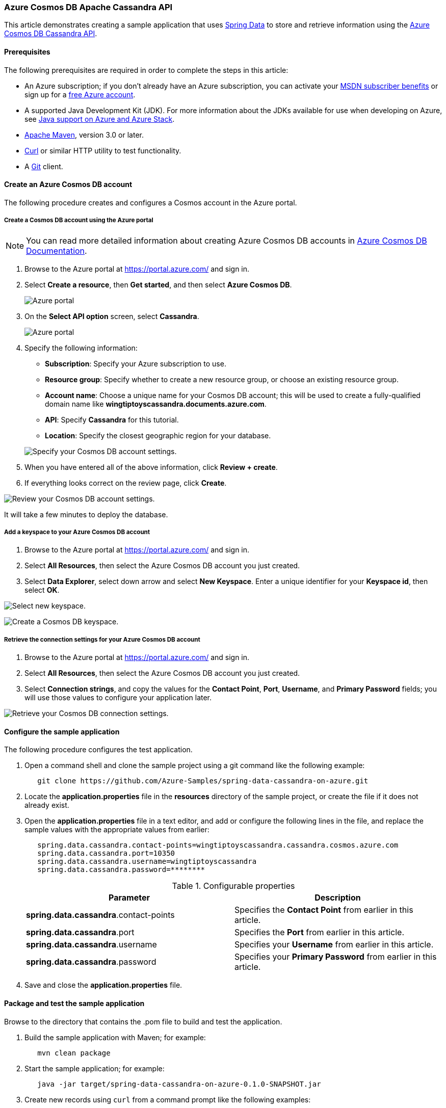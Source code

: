 
=== Azure Cosmos DB Apache Cassandra API

This article demonstrates creating a sample application that uses link:https://spring.io/projects/spring-data[Spring Data] to store and retrieve information using the link:https://docs.microsoft.com/en-us/azure/cosmos-db/cassandra/cassandra-introduction[Azure Cosmos DB Cassandra API].

==== Prerequisites

The following prerequisites are required in order to complete the steps in this article:

* An Azure subscription; if you don't already have an Azure subscription, you can activate your link:https://azure.microsoft.com/en-us/pricing/member-offers/credit-for-visual-studio-subscribers/[MSDN subscriber benefits] or sign up for a link:https://azure.microsoft.com/en-us/free/[free Azure account].
* A supported Java Development Kit (JDK). For more information about the JDKs available for use when developing on Azure, see link:https://docs.microsoft.com/en-us/azure/developer/java/fundamentals/java-support-on-azure[Java support on Azure and Azure Stack].
* link:http://maven.apache.org/[Apache Maven], version 3.0 or later.
* link:https://curl.haxx.se/[Curl] or similar HTTP utility to test functionality.
* A link:https://git-scm.com/downloads[Git] client.

==== Create an Azure Cosmos DB account

The following procedure creates and configures a Cosmos account in the Azure portal.

===== Create a Cosmos DB account using the Azure portal

NOTE: You can read more detailed information about creating Azure Cosmos DB accounts in link:https://docs.microsoft.com/en-us/azure/cosmos-db/[Azure Cosmos DB Documentation].

. Browse to the Azure portal at <https://portal.azure.com/> and sign in.

. Select **Create a resource**, then **Get started**, and then select **Azure Cosmos DB**.

+
image:https://docs.microsoft.com/en-us/azure/developer/java/spring-framework/media/configure-spring-data-apache-cassandra-with-cosmos-db/create-cosmos-db-01.png[Azure portal, create a resource, search for Azure Cosmos DB.]

. On the **Select API option** screen, select **Cassandra**.

+
image:https://docs.microsoft.com/en-us/azure/developer/java/spring-framework/media/configure-spring-data-apache-cassandra-with-cosmos-db/create-cosmos-db-02.png[Azure portal, create a resource, select API option, Cassandra selected.]

. Specify the following information:

* **Subscription**: Specify your Azure subscription to use.
* **Resource group**: Specify whether to create a new resource group, or choose an existing resource group.
* **Account name**: Choose a unique name for your Cosmos DB account; this will be used to create a fully-qualified domain name like *wingtiptoyscassandra.documents.azure.com*.
* **API**: Specify *Cassandra* for this tutorial.
* **Location**: Specify the closest geographic region for your database.

+
image:https://docs.microsoft.com/en-us/azure/developer/java/spring-framework/media/configure-spring-data-apache-cassandra-with-cosmos-db/create-cosmos-db-03.png[Specify your Cosmos DB account settings.]

. When you have entered all of the above information, click **Review + create**.

. If everything looks correct on the review page, click **Create**.

image:https://docs.microsoft.com/en-us/azure/developer/java/spring-framework/media/configure-spring-data-apache-cassandra-with-cosmos-db/create-cosmos-db-04.png[Review your Cosmos DB account settings.]

It will take a few minutes to deploy the database.

===== Add a keyspace to your Azure Cosmos DB account

. Browse to the Azure portal at <https://portal.azure.com/> and sign in.

. Select **All Resources**, then select the Azure Cosmos DB account you just created.

. Select **Data Explorer**, select down arrow and select **New Keyspace**. Enter a unique identifier for your **Keyspace id**, then select **OK**.

image:https://docs.microsoft.com/en-us/azure/developer/java/spring-framework/media/configure-spring-data-apache-cassandra-with-cosmos-db/create-cosmos-db-05.png[Select new keyspace.]

image:https://docs.microsoft.com/en-us/azure/developer/java/spring-framework/media/configure-spring-data-apache-cassandra-with-cosmos-db/create-cosmos-db-05-1.png[Create a Cosmos DB keyspace.]

===== Retrieve the connection settings for your Azure Cosmos DB account

. Browse to the Azure portal at <https://portal.azure.com/> and sign in.

. Select **All Resources**, then select the Azure Cosmos DB account you just created.

. Select **Connection strings**, and copy the values for the **Contact Point**, **Port**, **Username**, and **Primary Password** fields; you will use those values to configure your application later.

image:https://docs.microsoft.com/en-us/azure/developer/java/spring-framework/media/configure-spring-data-apache-cassandra-with-cosmos-db/create-cosmos-db-06.png[Retrieve your Cosmos DB connection settings.]

==== Configure the sample application

The following procedure configures the test application.

. Open a command shell and clone the sample project using a git command like the following example:

+
[source,bash]
----
   git clone https://github.com/Azure-Samples/spring-data-cassandra-on-azure.git
----

. Locate the *application.properties* file in the *resources* directory of the sample project, or create the file if it does not already exist.

. Open the *application.properties* file in a text editor, and add or configure the following lines in the file, and replace the sample values with the appropriate values from earlier:

+
[source,properties]
----
   spring.data.cassandra.contact-points=wingtiptoyscassandra.cassandra.cosmos.azure.com
   spring.data.cassandra.port=10350
   spring.data.cassandra.username=wingtiptoyscassandra
   spring.data.cassandra.password=********
----

+
.Configurable properties
[cols="<,<", options="header"]
|===
| Parameter | Description

| *spring.data.cassandra*.contact-points | Specifies the **Contact Point** from earlier in this article.
| *spring.data.cassandra*.port | Specifies the **Port** from earlier in this article.
| *spring.data.cassandra*.username | Specifies your **Username** from earlier in this article.
| *spring.data.cassandra*.password | Specifies your **Primary Password** from earlier in this article.

|===

. Save and close the *application.properties* file.

==== Package and test the sample application

Browse to the directory that contains the .pom file to build and test the application.

. Build the sample application with Maven; for example:

+
[source,bash]
----
   mvn clean package
----

. Start the sample application; for example:

+
[source,bash]
----
   java -jar target/spring-data-cassandra-on-azure-0.1.0-SNAPSHOT.jar
----

. Create new records using `curl` from a command prompt like the following examples:

+
[source,bash]
----
   curl -s -d "{\"name\":\"dog\",\"species\":\"canine\"}" -H "Content-Type: application/json" -X POST http://localhost:8080/pets

   curl -s -d "{\"name\":\"cat\",\"species\":\"feline\"}" -H "Content-Type: application/json" -X POST http://localhost:8080/pets
----

+
Your application should return values like the following:

+
[source,bash]
----
   Added Pet{id=60fa8cb0-0423-11e9-9a70-39311962166b, name='dog', species='canine'}.

   Added Pet{id=72c1c9e0-0423-11e9-9a70-39311962166b, name='cat', species='feline'}.
----

. Retrieve all of the existing records using `curl` from a command prompt like the following examples:

+
[source,bash]
----
   curl -s http://localhost:8080/pets
----

+
Your application should return values like the following:

+
[source,json]
----
   [{"id":"60fa8cb0-0423-11e9-9a70-39311962166b","name":"dog","species":"canine"},{"id":"72c1c9e0-0423-11e9-9a70-39311962166b","name":"cat","species":"feline"}]
----

==== Summary

In this tutorial, you created a sample Java application that uses Spring Data to store and retrieve information using the Azure Cosmos DB Cassandra API.

==== Clean up resources

When no longer needed, use the link:https://portal.azure.com/[Azure portal] to delete the resources created in this article to avoid unexpected charges.
